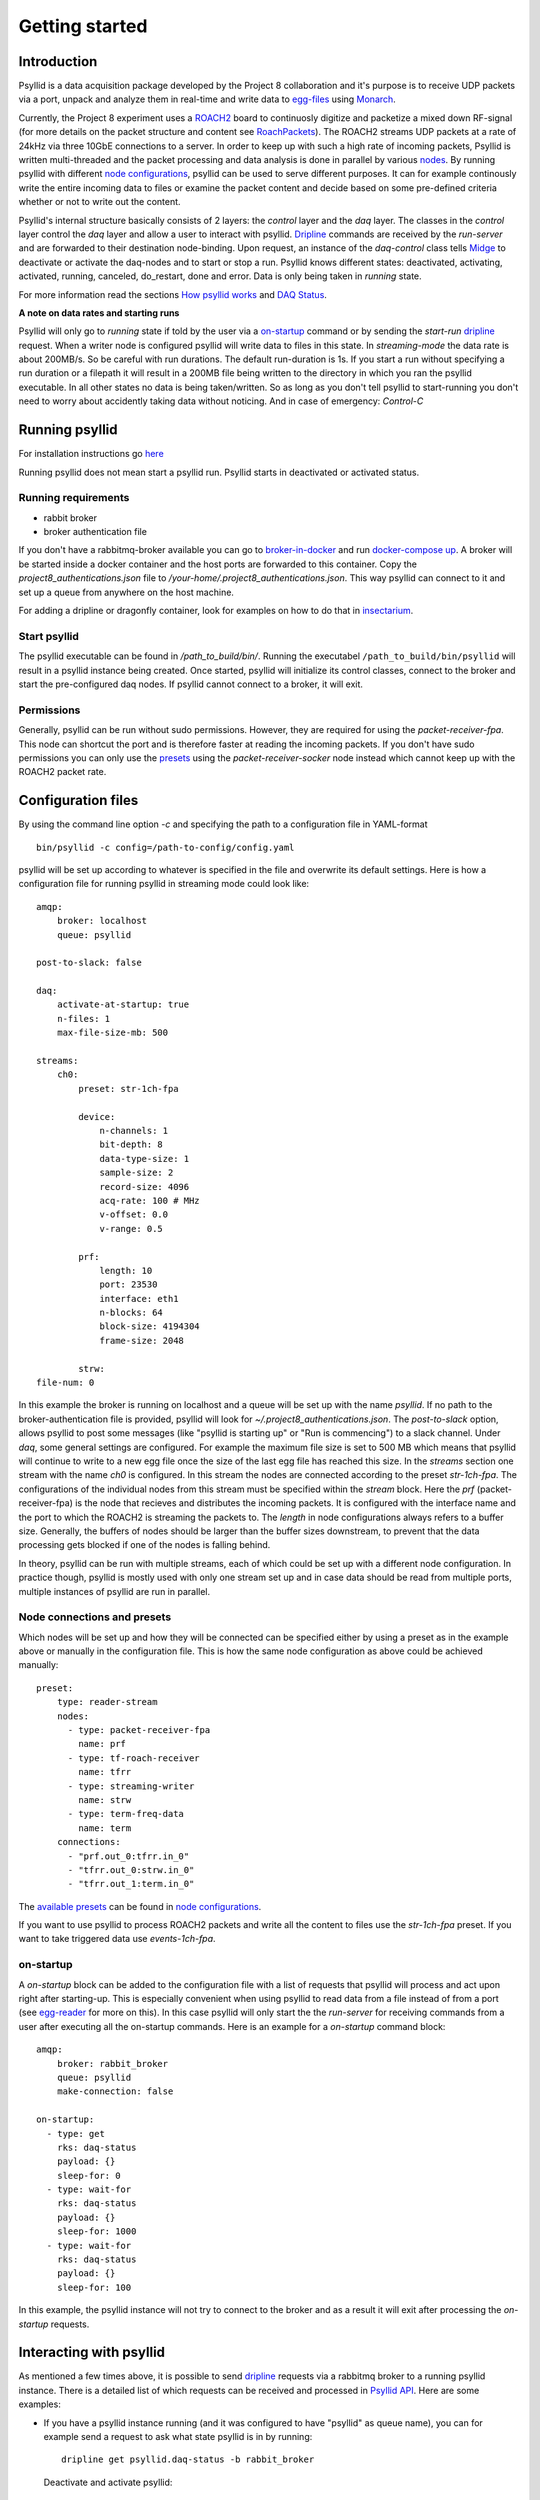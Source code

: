 ===================
Getting started
===================

Introduction
-------------

Psyllid is a data acquisition package developed by the Project 8 collaboration and it's purpose is to receive UDP packets via a port, unpack and analyze them in real-time and write data to egg-files_ using Monarch_.


Currently, the Project 8 experiment uses a ROACH2_ board to continuosly digitize and packetize a mixed down RF-signal (for more details on the packet structure and content see RoachPackets_). The ROACH2 streams UDP packets at a rate of 24kHz via three 10GbE connections to a server. In order to keep up with such a high rate of incoming packets, Psyllid is written multi-threaded and the packet processing and data analysis is done in parallel by various nodes_.
By running psyllid with different `node configurations`_, psyllid can be used to serve different purposes. It can for example continously write the entire incoming data to files or examine the packet content and decide based on some pre-defined criteria whether or not to write out the content.


Psyllid's internal structure basically consists of 2 layers: the *control* layer and the *daq* layer.
The classes in the *control* layer control the *daq* layer and allow a user to interact with psyllid. Dripline_ commands are received by the *run-server* and are forwarded to their destination node-binding. Upon request, an instance of the *daq-control* class tells Midge_ to deactivate or activate the daq-nodes and to start or stop a run. 
Psyllid knows different states: deactivated, activating, activated, running, canceled, do_restart, done and error.
Data is only being taken in *running* state.

For more information read the sections `How psyllid works`_ and `DAQ Status`_.


**A note on data rates and starting runs**


Psyllid will only go to *running* state if told by the user via a `on-startup`_ command or by sending the *start-run* dripline_ request. When a writer node is configured psyllid will write data to files in this state.
In `streaming-mode` the data rate is about 200MB/s. So be careful with run durations. The default run-duration is 1s. If you start a run without specifying a run duration or a filepath it will result in a 200MB file being written to the directory in which you ran the psyllid executable.
In all other states no data is being taken/written. So as long as you don't tell psyllid to start-running you don't need to worry about accidently taking data without noticing.
And in case of emergency: *Control-C*




Running psyllid
-----------------

For installation instructions go here_

.. _here: https://psyllid.readthedocs.io/en/latest/installation.html

Running psyllid does not mean start a psyllid run. Psyllid starts in deactivated or activated status.

Running requirements
^^^^^^^^^^^^^^^^^^^^

- rabbit broker
- broker authentication file

If you don't have a rabbitmq-broker available you can go to broker-in-docker_ and run `docker-compose up`_.
A broker will be started inside a docker container and the host ports are forwarded to this container. Copy the *project8_authentications.json* file to */your-home/.project8_authentications.json*. This way psyllid can connect to it and set up a queue from anywhere on the host machine.

For adding a dripline or dragonfly container, look for examples on how to do that in insectarium_.


Start psyllid
^^^^^^^^^^^^^^

The psyllid executable can be found in */path_to_build/bin/*. Running the executabel ``/path_to_build/bin/psyllid`` will result in a psyllid instance being created. Once started, psyllid will initialize its control classes, connect to the broker and start the pre-configured daq nodes. If psyllid cannot connect to a broker, it will exit.


Permissions
^^^^^^^^^^^^

Generally, psyllid can be run without sudo permissions. However, they are required for using the *packet-receiver-fpa*. This node can shortcut the port and is therefore faster at reading the incoming packets. If you don't have sudo permissions you can only use the presets_ using the *packet-receiver-socker* node instead which cannot keep up with the ROACH2 packet rate.


Configuration files
---------------------

By using the command line option *-c* and specifying the path to a configuration file in YAML-format
::

 bin/psyllid -c config=/path-to-config/config.yaml

psyllid will be set up according to whatever is specified in the file and overwrite its default settings. Here is how a configuration file for running psyllid in streaming mode could look like:

::

    amqp:
        broker: localhost
        queue: psyllid

    post-to-slack: false

    daq:
        activate-at-startup: true
        n-files: 1
        max-file-size-mb: 500

    streams:
        ch0:
            preset: str-1ch-fpa

            device:
                n-channels: 1
                bit-depth: 8
                data-type-size: 1
                sample-size: 2
                record-size: 4096
                acq-rate: 100 # MHz
                v-offset: 0.0
                v-range: 0.5

            prf:
                length: 10
                port: 23530
                interface: eth1
                n-blocks: 64
                block-size: 4194304
                frame-size: 2048

            strw:
    file-num: 0

In this example the broker is running on localhost and a queue will be set up with the name `psyllid`. If no path to the broker-authentication file is provided, psyllid will look for *~/.project8_authentications.json*.
The *post-to-slack* option, allows psyllid to post some messages (like "psyllid is starting up" or "Run is commencing") to a slack channel. Under *daq*, some general settings are configured. For example the maximum file size is set to 500 MB which means that psyllid will continue to write to a new egg file once the size of the last egg file has reached this size.
In the *streams* section one stream with the name *ch0* is configured. In this stream the nodes are connected according to the preset *str-1ch-fpa*. The configurations of the individual nodes from this stream must be specified within the *stream* block. Here the *prf* (packet-receiver-fpa) is the node that recieves and distributes the incoming packets. It is configured with the interface name and the port to which the ROACH2 is streaming the packets to. The *length* in node configurations always refers to a buffer size. Generally, the buffers of nodes should be larger than the buffer sizes downstream, to prevent that the data processing gets blocked if one of the nodes is falling behind.

In theory, psyllid can be run with multiple streams, each of which could be set up with a different node configuration. In practice though, psyllid is mostly used with only one stream set up and in case data should be read from multiple ports, multiple instances of psyllid are run in parallel.


.. _presets:

Node connections and presets
^^^^^^^^^^^^^^^^^^^^^^^^^^^^^

Which nodes will be set up and how they will be connected can be specified either by using a preset as in the example above or manually in the configuration file. This is how the same node configuration as above could be achieved manually:

::

    preset:
        type: reader-stream
        nodes:
          - type: packet-receiver-fpa
            name: prf
          - type: tf-roach-receiver
            name: tfrr
          - type: streaming-writer
            name: strw
          - type: term-freq-data
            name: term
        connections:
          - "prf.out_0:tfrr.in_0"
          - "tfrr.out_0:strw.in_0"
          - "tfrr.out_1:term.in_0"

The `available presets`_ can be found in `node configurations`_.

If you want to use psyllid to process ROACH2 packets and write all the content to files use the *str-1ch-fpa* preset.
If you want to take triggered data use *events-1ch-fpa*.


.. _on-startup:

on-startup
^^^^^^^^^^^^^

A *on-startup* block can be added to the configuration file with a list of requests that psyllid will process and act upon right after starting-up. This is especially convenient when using psyllid to read data from a file instead of from a port (see `egg-reader`_ for more on this). In this case psyllid will only start the the *run-server* for receiving commands from a user after executing all the on-startup commands. Here is an example for a *on-startup* command block:

::

    amqp:
        broker: rabbit_broker
        queue: psyllid
        make-connection: false

    on-startup:
      - type: get
        rks: daq-status
        payload: {}
        sleep-for: 0
      - type: wait-for
        rks: daq-status
        payload: {}
        sleep-for: 1000
      - type: wait-for
        rks: daq-status
        payload: {}
        sleep-for: 100

In this example, the psyllid instance will not try to connect to the broker and as a result it will exit after processing the *on-startup* requests.


Interacting with psyllid
-------------------------

As mentioned a few times above, it is possible to send dripline_ requests via a rabbitmq broker to a running psyllid instance. There is a detailed list of which requests can be received and processed in `Psyllid API`_.
Here are some examples:


* If you have a psyllid instance running (and it was configured to have "psyllid" as queue name), you can for example send a request to ask what state psyllid is in by running:
  ::

    dripline get psyllid.daq-status -b rabbit_broker

  Deactivate and activate psyllid:
  ::

    dripline cmd psyllid.activate-daq -b rabbit_broker

    dripline cmd psyllid.deactivate-daq -b rabbit_broker


* Make psyllid exit:
  ::

    dripline cmd psyllid.quit-psyllid -b rabbit_broker

* To start a 500ms run:
  ::

    dripline cmd psyllid.start-run duration=500 filename=a_test.egg -b rabbit_broker


* Node configurations can also be changed by sending the relevant request.
  If you are running psyllid using the *event_builder_1ch_fpa* preset you can set the snr trigger level of the frequency mask trigger node to 20 with:
  ::

    dripline set psyllid.active-config.ch0.fmt.threshold-power-snr 20 -b rabbit_broker

  Check the threshold setting with:
  ::

    dripline get psyllid.active-config.ch0.fmt.threshold-power-snr -b rabbit_broker


* Changing the buffer size of a node at run time, will only re applied after psyllid reactivates (because buffers are initialized when nodes are activated). 
  ::

    dripline cmd psyllid.reactivate-daq -b rabbit_broker



.. _egg-reader:

Egg reader
-------------

Instead of reading data packets that were received via a port, psyllid has the option to read the content from an egg file.
By using the *egg-reader* node and configuring this node with the path to the file that it should read from, psyllid will perfrom the exact same operations as it would in normal operation on the content of a file.
By defining a list of start-up commands in the configuration file, psyllid will perform all of them and then exit once the preocessing of the file content was completed.

Here is an example for an egg-reader configuraion:

::

    e3r:
        length: 1000
        egg-path: /a_test_file.egg
        read-n-records: 0



.. _ROACH2: https://casper.berkeley.edu/wiki/ROACH-2_Revision_2
.. _RoachPackets: https://psyllid.readthedocs.io/en/latest/roach_packets.html
.. _nodes: https://psyllid.readthedocs.io/en/latest/node_configurations.html
.. _node configurations: https://psyllid.readthedocs.io/en/latest/node_configurations.html
.. _egg-files: https://monarch.readthedocs.io/en/stable/EggStandard.v3.2.0.html
.. _Monarch: https://monarch.readthedocs.io/en/stable/index.html
.. _Midge: https://midge.readthedocs.io/en/latest/
.. _Dripline: https://dripline.readthedocs.io/en/latest/
.. _available presets: https://psyllid.readthedocs.io/en/latest/node_configurations.html#stream-presets
.. _how psyllid works: https://psyllid.readthedocs.io/en/latest/how_psyllid_works.html
.. _Psyllid API: https://psyllid.readthedocs.io/en/latest/api.html
.. _DAQ Status: https://psyllid.readthedocs.io/en/latest/status_definitions.html
.. _docker-compose up: https://docs.docker.com/compose/reference/up/
.. _broker-in-docker: https://github.com/project8/psyllid/tree/feature/broker-and-dragonfly-with-docker-compose/broker-in-docker
.. _insectarium: https://github.com/project8/insectarium

